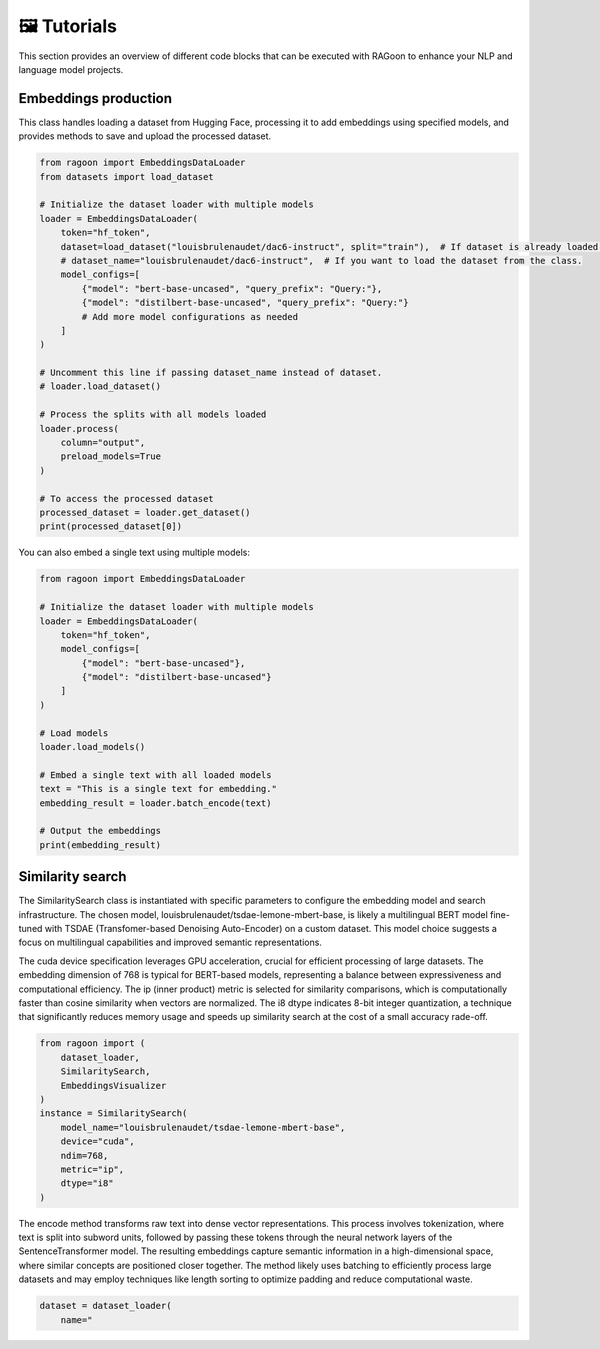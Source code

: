🖼️ Tutorials
============

This section provides an overview of different code blocks that can be executed with RAGoon to enhance your NLP and language model projects.

Embeddings production
---------------------
This class handles loading a dataset from Hugging Face, processing it to add embeddings using specified models, and provides methods to save and upload the processed dataset.

.. code-block:: python

    from ragoon import EmbeddingsDataLoader
    from datasets import load_dataset

    # Initialize the dataset loader with multiple models
    loader = EmbeddingsDataLoader(
        token="hf_token",
        dataset=load_dataset("louisbrulenaudet/dac6-instruct", split="train"),  # If dataset is already loaded.
        # dataset_name="louisbrulenaudet/dac6-instruct",  # If you want to load the dataset from the class.
        model_configs=[
            {"model": "bert-base-uncased", "query_prefix": "Query:"},
            {"model": "distilbert-base-uncased", "query_prefix": "Query:"}
            # Add more model configurations as needed
        ]
    )

    # Uncomment this line if passing dataset_name instead of dataset.
    # loader.load_dataset()

    # Process the splits with all models loaded
    loader.process(
        column="output",
        preload_models=True
    )

    # To access the processed dataset
    processed_dataset = loader.get_dataset()
    print(processed_dataset[0])

You can also embed a single text using multiple models:

.. code-block:: python

    from ragoon import EmbeddingsDataLoader

    # Initialize the dataset loader with multiple models
    loader = EmbeddingsDataLoader(
        token="hf_token",
        model_configs=[
            {"model": "bert-base-uncased"},
            {"model": "distilbert-base-uncased"}
        ]
    )

    # Load models
    loader.load_models()

    # Embed a single text with all loaded models
    text = "This is a single text for embedding."
    embedding_result = loader.batch_encode(text)

    # Output the embeddings
    print(embedding_result)

	
Similarity search
-----------------
The SimilaritySearch class is instantiated with specific parameters to configure the embedding model and search infrastructure. The chosen model, louisbrulenaudet/tsdae-lemone-mbert-base, is likely a multilingual BERT model fine-tuned with TSDAE (Transfomer-based Denoising Auto-Encoder) on a custom dataset. This model choice suggests a focus on multilingual capabilities and improved semantic representations.

The cuda device specification leverages GPU acceleration, crucial for efficient processing of large datasets. The embedding dimension of 768 is typical for BERT-based models, representing a balance between expressiveness and computational efficiency. The ip (inner product) metric is selected for similarity comparisons, which is computationally faster than cosine similarity when vectors are normalized. The i8 dtype indicates 8-bit integer quantization, a technique that significantly reduces memory usage and speeds up similarity search at the cost of a small accuracy rade-off.

.. code-block:: python

    from ragoon import (
        dataset_loader,
        SimilaritySearch,
        EmbeddingsVisualizer
    )
    instance = SimilaritySearch(
        model_name="louisbrulenaudet/tsdae-lemone-mbert-base",
        device="cuda",
        ndim=768,
        metric="ip",
        dtype="i8"
    )

The encode method transforms raw text into dense vector representations. This process involves tokenization, where text is split into subword units, followed by passing these tokens through the neural network layers of the SentenceTransformer model. The resulting embeddings capture semantic information in a high-dimensional space, where similar concepts are positioned closer together. The method likely uses batching to efficiently process large datasets and may employ techniques like length sorting to optimize padding and reduce computational waste.

.. code-block:: python

    dataset = dataset_loader(
        name="